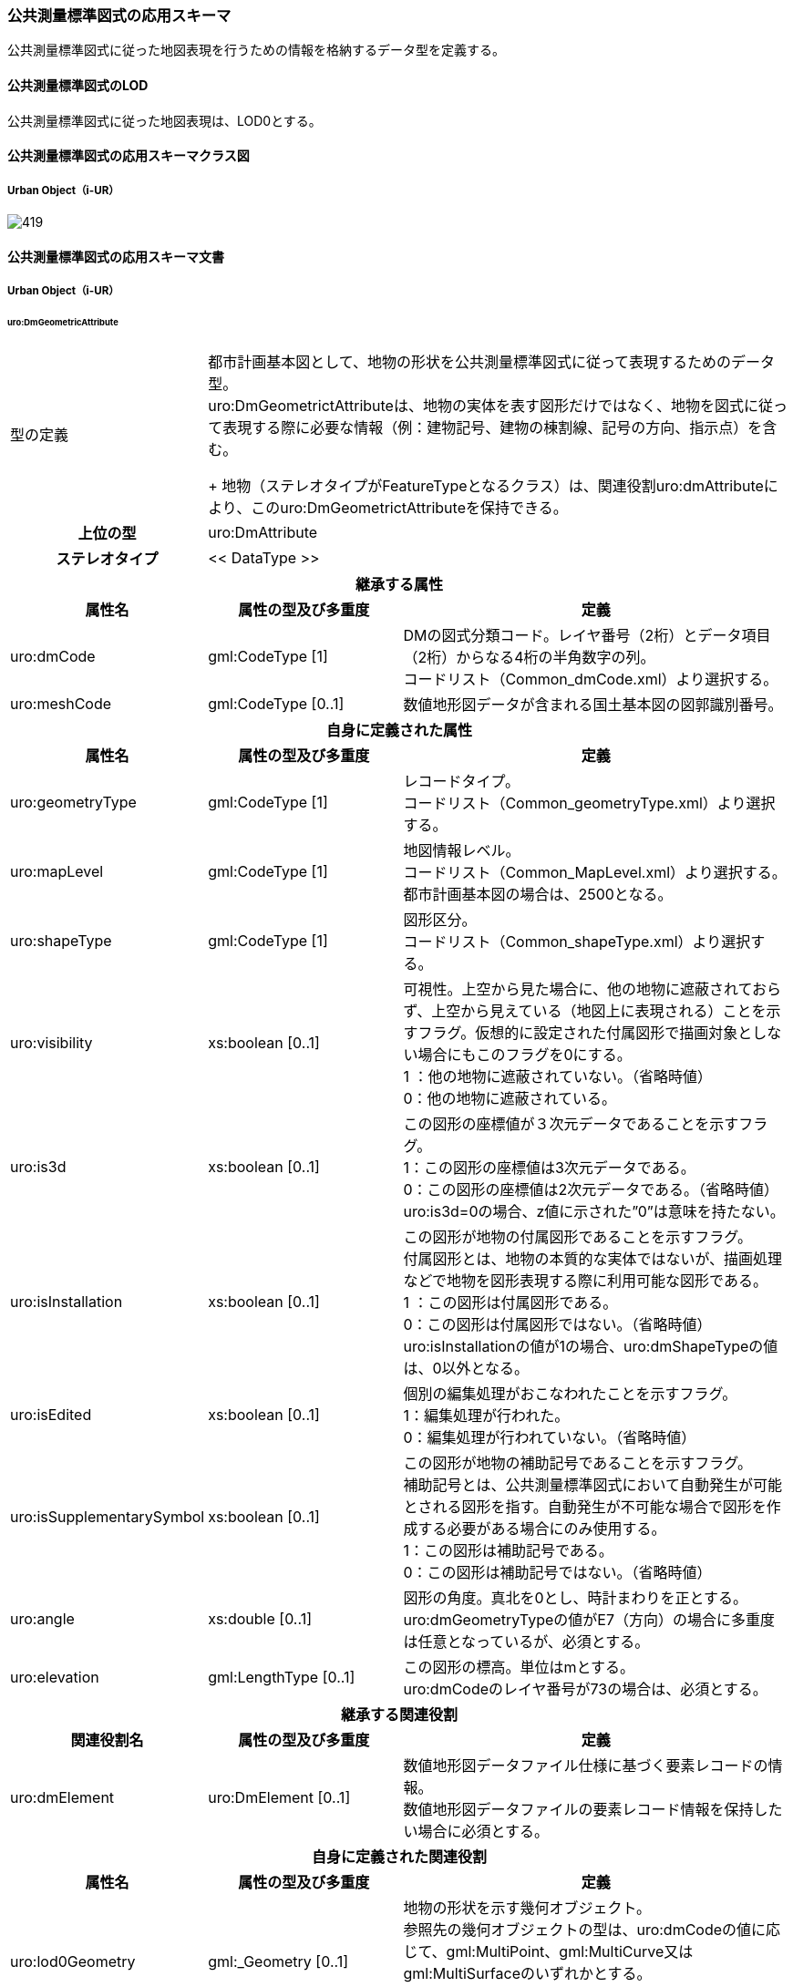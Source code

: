 [[toc4_24]]
=== 公共測量標準図式の応用スキーマ

公共測量標準図式に従った地図表現を行うための情報を格納するデータ型を定義する。

[[toc4_24_01]]
==== 公共測量標準図式のLOD

公共測量標準図式に従った地図表現は、LOD0とする。

[[toc4_24_02]]
==== 公共測量標準図式の応用スキーマクラス図

[[toc4_24_02_01]]
===== Urban Object（i-UR）

[%unnumbered]
image::images/419.svg[]

[[toc4_24_03]]
==== 公共測量標準図式の応用スキーマ文書

[[toc4_24_03_01]]
===== Urban Object（i-UR）

====== uro:DmGeometricAttribute

[cols="1a,1a,2a",options="unnumbered"]
|===
| 型の定義
2+| 都市計画基本図として、地物の形状を公共測量標準図式に従って表現するためのデータ型。 +
uro:DmGeometrictAttributeは、地物の実体を表す図形だけではなく、地物を図式に従って表現する際に必要な情報（例：建物記号、建物の棟割線、記号の方向、指示点）を含む。 +
+
地物（ステレオタイプがFeatureTypeとなるクラス）は、関連役割uro:dmAttributeにより、このuro:DmGeometrictAttributeを保持できる。

h| 上位の型 2+| uro:DmAttribute
h| ステレオタイプ 2+| << DataType >>
3+h| 継承する属性
h| 属性名 h| 属性の型及び多重度 h| 定義
| uro:dmCode
| gml:CodeType [1]
| DMの図式分類コード。レイヤ番号（2桁）とデータ項目（2桁）からなる4桁の半角数字の列。 +
コードリスト（Common_dmCode.xml）より選択する。

| uro:meshCode | gml:CodeType [0..1] | 数値地形図データが含まれる国土基本図の図郭識別番号。
3+h| 自身に定義された属性
h| 属性名 h| 属性の型及び多重度 h| 定義
| uro:geometryType
| gml:CodeType [1]
| レコードタイプ。 +
コードリスト（Common_geometryType.xml）より選択する。

| uro:mapLevel
| gml:CodeType [1]
| 地図情報レベル。 +
コードリスト（Common_MapLevel.xml）より選択する。都市計画基本図の場合は、2500となる。

| uro:shapeType
| gml:CodeType [1]
| 図形区分。 +
コードリスト（Common_shapeType.xml）より選択する。

| uro:visibility
| xs:boolean [0..1]
| 可視性。上空から見た場合に、他の地物に遮蔽されておらず、上空から見えている（地図上に表現される）ことを示すフラグ。仮想的に設定された付属図形で描画対象としない場合にもこのフラグを0にする。 +
1 ：他の地物に遮蔽されていない。（省略時値） +
0：他の地物に遮蔽されている。

| uro:is3d
| xs:boolean [0..1]
| この図形の座標値が３次元データであることを示すフラグ。 +
1：この図形の座標値は3次元データである。 +
0：この図形の座標値は2次元データである。（省略時値） +
uro:is3d=0の場合、z値に示された”0”は意味を持たない。

| uro:isInstallation
| xs:boolean [0..1]
| この図形が地物の付属図形であることを示すフラグ。 +
付属図形とは、地物の本質的な実体ではないが、描画処理などで地物を図形表現する際に利用可能な図形である。 +
1 ：この図形は付属図形である。 +
0：この図形は付属図形ではない。（省略時値） +
uro:isInstallationの値が1の場合、uro:dmShapeTypeの値は、0以外となる。

| uro:isEdited
| xs:boolean [0..1]
| 個別の編集処理がおこなわれたことを示すフラグ。 +
1：編集処理が行われた。 +
0：編集処理が行われていない。（省略時値）

| uro:isSupplementarySymbol
| xs:boolean [0..1]
| この図形が地物の補助記号であることを示すフラグ。 +
補助記号とは、公共測量標準図式において自動発生が可能とされる図形を指す。自動発生が不可能な場合で図形を作成する必要がある場合にのみ使用する。 +
1：この図形は補助記号である。 +
0：この図形は補助記号ではない。（省略時値）

| uro:angle
| xs:double [0..1]
| 図形の角度。真北を0とし、時計まわりを正とする。 +
uro:dmGeometryTypeの値がE7（方向）の場合に多重度は任意となっているが、必須とする。

| uro:elevation
| gml:LengthType [0..1]
| この図形の標高。単位はmとする。 +
uro:dmCodeのレイヤ番号が73の場合は、必須とする。

3+h| 継承する関連役割
h| 関連役割名 h| 属性の型及び多重度 h| 定義
| uro:dmElement
| uro:DmElement [0..1]
| 数値地形図データファイル仕様に基づく要素レコードの情報。 +
数値地形図データファイルの要素レコード情報を保持したい場合に必須とする。

3+h| 自身に定義された関連役割
h| 属性名 h| 属性の型及び多重度 h| 定義
| uro:lod0Geometry
| gml:_Geometry [0..1]
| 地物の形状を示す幾何オブジェクト。 +
参照先の幾何オブジェクトの型は、uro:dmCodeの値に応じて、gml:MultiPoint、gml:MultiCurve又はgml:MultiSurfaceのいずれかとする。 +
いずれの幾何オブジェクトの型となるかは、数値地形図の取得方法に従う。

|===

====== uro:DmElement

[cols="a,a,a",options="unnumbered"]
|===
| 型の定義 2+| 数値地形図データの要素レコードの情報を保持するためのデータ型

h| 上位の型 2+| ―
h| ステレオタイプ 2+| << DataType >>
3+h| 自身に定義された属性
h| 属性名 h| 属性の型及び多重度 h| 定義
| uro:locationType
| gml:CodeType [0..1]
| 地域分類。文字列とする。 +
必要に応じて利用者が任意に定義するコード。

| uro:infoType
| gml:CodeType [0..1]
| 情報分類。文字列とする。 +
必要に応じて利用者が任意に定義するコード。

| uro:elementKey | xs:string [0..1] | 要素識別番号。
| uro:hierarchyLevel | xs:string [0..1] | 階層レベル。
| uro:dataType
| gml:CodeType [0..1]
| 実データ区分。 +
コードリスト（DmElement_dataType.xml）から選択する。

| uro:annotationType
| gml:CodeType [0..1]
| 注記区分。 +
コードリスト（DmElement_annotationType.xml）から選択する。

| uro:precisionType
| gml:CodeType [0..1]
| 精度区分。 +
コードリスト（DmElement_precisionType.xml）から選択する。

| uro:dislocationType
| gml:CodeType [0..1]
| 転位区分。 +
コードリスト（DmElement_dislocationType.xml）から選択する。

| uro:breakType
| gml:CodeType [0..1]
| 間断区分。 +
コードリスト（DmElement_breakType.xml）から選択する。

| uro:attributeValue | xs:string [0..1] | 属性数値。
| uro:attributeType | gml:CodeType [0..1] | 属性区分。利用者が独自に設ける区分。文字列とする。
| uro:attributeValueType | xs:string [0..1] | 属性データ書式。属性レコードを持つ場合の、そのレコードに記述されている内容の書式をFortran形式で記述する。
| uro:creationDate | xs:gYearMonth [0..1] | 取得年月。
| uro:terminationDate | xs:gYearMonth [0..1] | 更新年月。
| uro:freeSpace | xs:string [0..1] | 空き領域。数値地形図データファイル形式で空き領域にデータが設定されている場合には，この属性を用いて保持する。

|===

====== uro:DmAnnotation

[cols="1a,1a,2a",options="unnumbered"]
|===
| 型の定義
| 都市計画基本図として、注記を表現するために必要な情報のデータ型。 +
+
地物（ステレオタイプがFeatureType）は、関連役割uro:dmAttributeにより、uro:DmAnnotationを保持できる。このとき、uro:DmAnnotationは地物に付属する情報となる。
|

h| 上位の型 | uro:DmAttribute |
h| ステレオタイプ | << DataType >> |
2+h| 継承する属性 |
h| 属性名 h| 属性の型及び多重度 h| 定義
| uro:dmCode
| gml:CodeType [1]
| 公共測量標準図式の図式分類コード。レイヤ番号（2桁）とデータ項目（2桁）からなる4桁の半角数字の列。 +
コードリスト（Common_dmCode.xml）より選択する。

| uro:meshCode | gml:CodeType [0..1] | 数値地形図データファイル仕様にもとづいて設定される図郭識別番号。
2+h| 自身に定義された属性 |
h| 属性名 h| 属性の型及び多重度 h| 定義
| uro:geometryType
| gml:CodeType [1]
| レコードタイプ。 +
コードリスト（Common_geometryType.xml）より選択する。 +
注記の場合はE7となる。

| uro:shapeType
| gml:CodeType [1]
| 図形区分。 +
コードリスト（Common_shapeType.xml）より選択する。 +
注記の場合は0となる。

| uro:label | xs:string [1] | 注記の文字列。
| uro:isVertical
| xs:boolean [1]
| 縦書きか否か。 +
1：縦書き +
0：横書き

| uro:size | xs:integer [1] | 字の大きさ。単位は10分の1ミリメートル。
| uro:orientation | xs:integer [1] | 注記の表示方向を示す角度。単位は度、範囲は縦書きの場合は-135°～-45°、横書きの場合は-45°～+45°とする。
| uro:linewidth | xs:integer [1] | 注記の線の太さ。線号の号数を記述する。
| uro:spacing | xs:integer [1] | 字の間隔。単位は10分の1ミリメートル。全角・半角が混在する場合には、全角を基準とする。
2+h| 自身に定義された関連役割 |
h| 属性名 h| 属性の型及び多重度 h| 定義
| uro:lod0AnchorPoint
| gml:_Geometry [0..1]
| 注記を配置する位置。 +
点（gml:Point）を使用して記述する。

|===

[[toc4_24_04]]
==== 公共測量標準図式で使用するコードリストと列挙型

[[toc4_24_04_01]]
===== Urban Object（i-UR）

====== Common_dmCode.xml

[cols="3a,22a",options="unnumbered"]
|===
| ファイル名 | Common_dmCode.xml

h| ファイルURL | https://www.geospatial.jp/iur/codelists/3.0/Common_dmCode.xml
h| コード h| 説明
| 1101 | 都府県界
| 1102 | 北海道の支庁界
| 1103 | 郡市・東京都の区界
| 1104 | 町村・指定都市の区界
| 1106 | 大字・町（丁）界
| 1110 | 所属界
| 2101 | 真幅道路
| 2103 | 徒歩道
| 2106 | 庭園路
| 2109 | 建設中の道路
| 2203 | 道路橋
| 2205 | 徒橋
| 2211 | 横断歩道橋
| 2213 | 歩道
| 2214 | 石段
| 2215 | 地下街・地下鉄等出入口
| 2219 | 道路のトンネル
| 2226 | 分離帯
| 2228 | 道路の雪覆い等
| 2238 | 並木
| 2301 | 普通鉄道
| 2303 | 路面電車
| 2305 | 特殊鉄道
| 2306 | 索道
| 2309 | 建設中の鉄道
| 2401 | 鉄道橋
| 2411 | 跨線橋
| 2419 | 鉄道のトンネル
| 2421 | 停留所
| 2424 | プラットホーム
| 2428 | 鉄道の雪覆い等
| 3000 | 分類しない建物
| 3001 | 普通建物
| 3002 | 堅ろう建物
| 3003 | 普通無壁舎
| 3004 | 堅ろう無壁舎
| 3401 | 門
| 3402 | 屋門
| 4201 | 墓碑
| 4202 | 記念碑
| 4203 | 立像
| 4204 | 路傍祠
| 4205 | 灯ろう
| 4207 | 鳥居
| 4208 | 自然災害伝承碑
| 4219 | 坑口
| 4221 | 独立樹　（広葉樹）
| 4222 | 独立樹　（針葉樹）
| 4225 | 油井・ガス井
| 4228 | 起重機
| 4231 | タンク
| 4234 | 煙突
| 4235 | 高塔
| 4236 | 電波塔
| 4241 | 灯台
| 4243 | 灯標
| 4251 | 水位観測所
| 4261 | 輸送管　（地上）
| 4262 | 輸送管　（空間）
| 4265 | 送電線
| 5101 | 水がい線（河川）(湖池等)（海岸線）
| 5102 | 一条河川
| 5299 | 桟橋（鉄、ｺﾝｸﾘｰﾄ）
| 5203 | 桟橋（木製・浮桟橋）
| 5221 | 渡船発着所
| 5226 | 滝
| 5227 | せき
| 5228 | 水門
| 5232 | 透過水制
| 5239 | 敷石斜坂
| 5241 | 流水方向
| 6101 | 人工斜面
| 6102 | 土堤等
| 6110 | 被覆
| 6130 | かき
| 6140 | へい
| 6201 | 区域界
| 6212 | 駐車場
| 6214 | 園庭
| 6215 | 墓地
| 6216 | 材料置場
| 6217 | 太陽光発電設備
| 6221 | 噴火口・噴気口
| 6222 | 温泉・鉱泉
| 6301 | 植生界
| 6302 | 耕地界
| 6311 | 田
| 6313 | 畑
| 6314 | さとうきび畑
| 6315 | パイナップル畑
| 6317 | 桑畑
| 6318 | 茶畑
| 6319 | 果樹園
| 6321 | その他の樹木畑
| 6323 | 芝地
| 6331 | 広葉樹林
| 6332 | 針葉樹林
| 6333 | 竹林
| 6334 | 荒地
| 6335 | はい松地
| 6336 | しの地（笹地）
| 6337 | やし科樹林
| 6338 | 湿地
| 6340 | 砂れき地
| 7101 | 等高線（計曲線）
| 7102 | 等高線（主曲線）
| 7103 | 等高線（補助曲線）
| 7105 | 凹地（計曲線）
| 7106 | 凹地（主曲線）
| 7107 | 凹地（補助曲線）
| 7199 | 凹地（矢印）
| 7201 | 土がけ
| 7202 | 雨裂
| 7206 | 洞口
| 7211 | 岩がけ
| 7212 | 露岩
| 7213 | 散岩
| 7214 | さんご礁
| 7301 | 三角点
| 7302 | 水準点
| 7303 | 多角点等
| 7304 | 公共基準点（三角点）
| 7305 | 公共基準点（水準点）
| 7308 | 電子基準点
| 7311 | 標石を有しない標高点
| 7312 | 図化機測定による標高点
| 3503 | 官公署
| 3504 | 裁判所
| 3505 | 検察庁
| 3507 | 税務署
| 3509 | 郵便局
| 3510 | 森林管理署
| 3515 | 交番・駐在所
| 3516 | 消防署
| 3517 | 職業安定所
| 3519 | 役場支所及び出張所
| 3521 | 神社
| 3522 | 寺院
| 3523 | キリスト教会
| 3524 | 学校
| 3525 | 幼稚園・保育園
| 3526 | 公会堂・公民館
| 3530 | 老人ホーム
| 3531 | 保健所
| 3532 | 病院
| 3534 | 銀行
| 3536 | 協同組合
| 3545 | 倉庫
| 3546 | 火薬庫
| 3548 | 工場
| 3550 | 変電所
| 3556 | 揚排水ポンプ場
| 3560 | ガソリンスタンド
| 8100 | 注記（未分類）
| 8110 | 市・東京都の区
| 8111 | 町・村・指定都市の区
| 8112 | 市町村の飛び地
| 8113 | 大区域
| 8115 | 大字・町・丁目
| 8116 | 小字・丁目
| 8117 | その他の地名（大）
| 8118 | その他の地名（中）
| 8119 | その他の地名（小）
| 8121 | 道路の路線名
| 8122 | 道路施設、坂、峠、インターチェンジ
| 8123 | 鉄道の路線名
| 8124 | 鉄道施設、駅、操車場、信号所
| 8125 | 橋
| 8126 | トンネル
| 8131 | 建物の名称
| 8134 | 建物の付属物
| 8140 | マンホール
| 8141 | 電柱
| 8142 | その他小物体
| 8151 | 水部
| 8152 | 水部施設
| 8153 | 地下水部
| 8161 | 法面、構囲
| 8162 | 諸地、場地
| 8163 | 植生
| 8171 | 山地
| 8173 | 標高注記
| 8181 | 説明注記
| 8199 | 指示点

|===

[.source]
<<gsi_ops,annex=7,付録７ 公共測量標準図式>>


====== Common_shapeType.xml

[cols="3a,22a",options="unnumbered"]
|===
| ファイル名 | Common_shapeType.xml

h| ファイルURL | https://www.geospatial.jp/iur/codelists/3.1/Common_shapeType.xml
h| コード h| 説明
| 0 | 非区分（下記に該当しない全データ）
| 11 | 射影部の上端
| 12 | 射影部の下端
| 21 | 高欄
| 22 | 橋脚
| 23 | 親柱
| 26 | ガードレール
| 27 | ガードパイプ
| 31 | 中庭線
| 32 | 棟割線
| 33 | 階層線
| 34 | 外付階段
| 35 | ポーチ・ひさし
| 46 | 両側敷地のへい
| 47 | 輸送管（空間）

|===

[.source]
<<gsi_ops,annex=7,付録７ 公共測量標準図式>>


====== Common_MapLevel.xml

[cols="37a,88a",options="unnumbered"]
|===
| ファイル名 | Common_MapLevel.xml

h| ファイルURL | https://www.geospatial.jp/iur/codelists/3.1/Common_MapLevel.xml
h| 値 h| 説明
| 500 | 地図情報レベル500
| 1000 | 地図情報レベル1000
| 2500 | 地図情報レベル2500
| 5000 | 地図情報レベル5000
| 10000 | 地図情報レベル10000
| 25000 | 地図情報レベル25000

|===

====== Common_geometryType.xml

[cols="3a,22a",options="unnumbered"]
|===
| ファイル名 | Common_geometryType.xml

h| ファイルURL | https://www.geospatial.jp/iur/codelists/3.1/Common_geometryType.xml
h| コード h| 説明
| E1 | 面
| E2 | 線
| E5 | 点
| E6 | 方向
| E7 | 注記

|===

[.source]
<<gsi_ops,annex=7,付録７ 公共測量標準図式>>


====== DmElement_dataType.xml

[cols="3a,22a",options="unnumbered"]
|===
| ファイル名 | DmElement_dataType.xml

h| ファイルURL | https://www.geospatial.jp/iur/codelists/3.1/DmElement_dataType.xml
h| コード h| 説明
| 0 | 実データなし（地形表面の高さを計測したもの）
| 1 | 実データなし（人口構造物等の地形表面以外の高さを計測したもの）
| 2 | 二次元座標レコード
| 3 | 三次元座標レコード（地形表面の高さを計測したもの）
| 4 | 注記レコード
| 5 | 属性レコード
| 6 | 三次元座標レコード（人口構造物等の地形表面以外の高さを計測したもの）

|===

[.source]
<<gsi_ops,annex=7,付録７ 公共測量標準図式>>


====== DmElement_annotationType.xml

[cols="3a,22a",options="unnumbered"]
|===
| ファイル名 | DmElement_annotationType.xml

h| ファイルURL | https://www.geospatial.jp/iur/codelists/3.1/DmElement_annotationType.xml
h| コード h| 説明
| 0 | 区分しない
| 1 | 漢字
| 2 | 英数カナ文字

|===

[.source]
<<gsi_ops,annex=7,付録７ 公共測量標準図式>>


====== DmElement_precisionType.xml

[cols="3a,11a,11a",options="unnumbered"]
|===
| ファイル名 | DmElement_precisionType.xml |

h| ファイルURL | https://www.geospatial.jp/iur/codelists/3.1/DmElement_precisionType.xml |
h| コード h| 説明（上位桁：数値化区分） h| 説明（下位桁：地図情報レベル）
| 1 | 基準点測量成果を用いる方法 | 1～50
| 2 | TS等を用いた数値実測 | ～100
| 3 | 数値図化法・他の数値地形図データの利用 | ～250
| 4 | 既成図数値化（無伸縮図面を使用）* | ～500
| 5 | 既成図数値化（伸縮図面を使用）* | ～1000
| 6 | 航空レーザ測量成果を用いる方法 | ～2500
| 7 | | ～5000
| 8 | | ～10000
| 9 | その他 | その他

|===

[.source]
<<gsi_ops,annex=7,付録７ 公共測量標準図式>>


====== DmElement_breakType.xml

[cols="3a,22a",options="unnumbered"]
|===
| ファイル名 | DmElement_breakType.xml

h| ファイルURL | https://www.geospatial.jp/iur/codelists/3.1/DmElement_breakType.xml
h| コード h| 説明
| 0 | 間断しない
| 1～9 | 間断する（数値は優先順位）

|===

[.source]
<<gsi_ops,annex=7,付録７ 公共測量標準図式>>


====== DmElement_dislocationType.xml

[cols="3a,22a",options="unnumbered"]
|===
| ファイル名 | DmElement_dislocationType.xml

h| ファイルURL | https://www.geospatial.jp/iur/codelists/3.1/DmElement_dislocationType.xml
h| コード h| 説明
| 0 | 転位しない
| 1～9 | 座標列の方向に対して右側に転位する
| -1～-9 | 座標列の方向に対して左側に転位する

|===

[.source]
<<gsi_ops,annex=7,付録７ 公共測量標準図式>>


